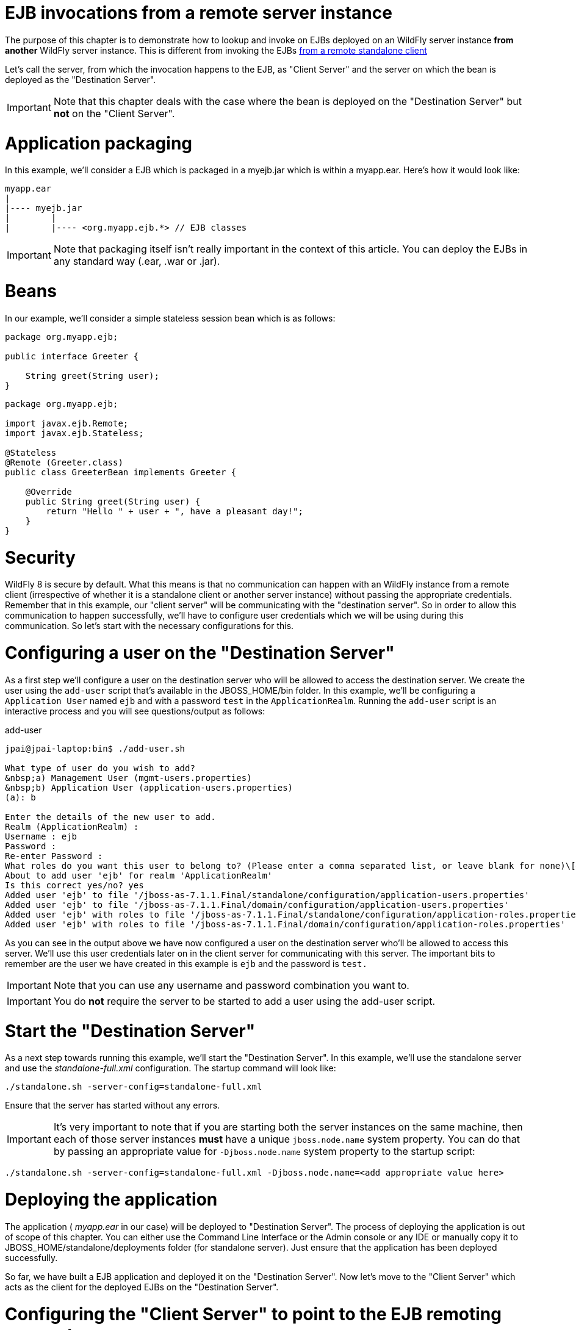 EJB invocations from a remote server instance
=============================================

The purpose of this chapter is to demonstrate how to lookup and invoke
on EJBs deployed on an WildFly server instance *from another* WildFly
server instance. This is different from invoking the EJBs
https://docs.jboss.org/author/display/AS71/EJB+invocations+from+a+remote+client+using+JNDI[from
a remote standalone client]

Let's call the server, from which the invocation happens to the EJB, as
"Client Server" and the server on which the bean is deployed as the
"Destination Server".

[IMPORTANT]

Note that this chapter deals with the case where the bean is deployed on
the "Destination Server" but *not* on the "Client Server".

[[application-packaging]]
= Application packaging

In this example, we'll consider a EJB which is packaged in a myejb.jar
which is within a myapp.ear. Here's how it would look like:

[source,java]
----
myapp.ear
|
|---- myejb.jar
|        |
|        |---- <org.myapp.ejb.*> // EJB classes
----

[IMPORTANT]

Note that packaging itself isn't really important in the context of this
article. You can deploy the EJBs in any standard way (.ear, .war or
.jar).

[[beans]]
= Beans

In our example, we'll consider a simple stateless session bean which is
as follows:

[source,java]
----
package org.myapp.ejb;
 
public interface Greeter {
    
    String greet(String user);
}
----

[source,java]
----
package org.myapp.ejb;
 
import javax.ejb.Remote;
import javax.ejb.Stateless;
 
@Stateless
@Remote (Greeter.class)
public class GreeterBean implements Greeter {
 
    @Override
    public String greet(String user) {
        return "Hello " + user + ", have a pleasant day!";
    }
}
----

[[security]]
= Security

WildFly 8 is secure by default. What this means is that no communication
can happen with an WildFly instance from a remote client (irrespective
of whether it is a standalone client or another server instance) without
passing the appropriate credentials. Remember that in this example, our
"client server" will be communicating with the "destination server". So
in order to allow this communication to happen successfully, we'll have
to configure user credentials which we will be using during this
communication. So let's start with the necessary configurations for
this.

[[configuring-a-user-on-the-destination-server]]
= Configuring a user on the "Destination Server"

As a first step we'll configure a user on the destination server who
will be allowed to access the destination server. We create the user
using the `add-user` script that's available in the JBOSS_HOME/bin
folder. In this example, we'll be configuring a `Application User` named
`ejb` and with a password `test` in the `ApplicationRealm`. Running the
`add-user` script is an interactive process and you will see
questions/output as follows:

add-user

[source,java]
----
jpai@jpai-laptop:bin$ ./add-user.sh
 
What type of user do you wish to add?
&nbsp;a) Management User (mgmt-users.properties)
&nbsp;b) Application User (application-users.properties)
(a): b
 
Enter the details of the new user to add.
Realm (ApplicationRealm) :
Username : ejb
Password :
Re-enter Password :
What roles do you want this user to belong to? (Please enter a comma separated list, or leave blank for none)\[&nbsp; \]:
About to add user 'ejb' for realm 'ApplicationRealm'
Is this correct yes/no? yes
Added user 'ejb' to file '/jboss-as-7.1.1.Final/standalone/configuration/application-users.properties'
Added user 'ejb' to file '/jboss-as-7.1.1.Final/domain/configuration/application-users.properties'
Added user 'ejb' with roles to file '/jboss-as-7.1.1.Final/standalone/configuration/application-roles.properties'
Added user 'ejb' with roles to file '/jboss-as-7.1.1.Final/domain/configuration/application-roles.properties'
----

As you can see in the output above we have now configured a user on the
destination server who'll be allowed to access this server. We'll use
this user credentials later on in the client server for communicating
with this server. The important bits to remember are the user we have
created in this example is `ejb` and the password is `test.`

[IMPORTANT]

Note that you can use any username and password combination you want to.

[IMPORTANT]

You do *not* require the server to be started to add a user using the
add-user script.

[[start-the-destination-server]]
= Start the "Destination Server"

As a next step towards running this example, we'll start the
"Destination Server". In this example, we'll use the standalone server
and use the _standalone-full.xml_ configuration. The startup command
will look like:

[source,java]
----
./standalone.sh -server-config=standalone-full.xml
----

Ensure that the server has started without any errors.

[IMPORTANT]

It's very important to note that if you are starting both the server
instances on the same machine, then each of those server instances
*must* have a unique `jboss.node.name` system property. You can do that
by passing an appropriate value for `-Djboss.node.name` system property
to the startup script:

[source,java]
----
./standalone.sh -server-config=standalone-full.xml -Djboss.node.name=<add appropriate value here>
----

[[deploying-the-application]]
= Deploying the application

The application ( _myapp.ear_ in our case) will be deployed to
"Destination Server". The process of deploying the application is out of
scope of this chapter. You can either use the Command Line Interface or
the Admin console or any IDE or manually copy it to
JBOSS_HOME/standalone/deployments folder (for standalone server). Just
ensure that the application has been deployed successfully.

So far, we have built a EJB application and deployed it on the
"Destination Server". Now let's move to the "Client Server" which acts
as the client for the deployed EJBs on the "Destination Server".

[[configuring-the-client-server-to-point-to-the-ejb-remoting-connector-on-the-destination-server]]
= Configuring the "Client Server" to point to the EJB remoting connector
on the "Destination Server"

As a first step on the "Client Server", we need to let the server know
about the "Destination Server"'s EJB remoting connector, over which it
can communicate during the EJB invocations. To do that, we'll have to
add a " _remote-outbound-connection_" to the remoting subsystem on the
"Client Server". The " _remote-outbound-connection_" configuration
indicates that a outbound connection will be created to a remote server
instance from that server. The " _remote-outbound-connection_" will be
backed by a " _outbound-socket-binding_" which will point to a remote
host and a remote port (of the "Destination Server"). So let's see how
we create these configurations.

[[start-the-client-server]]
= Start the "Client Server"

In this example, we'll start the "Client Server" on the same machine as
the "Destination Server". We have copied the entire server installation
to a different folder and while starting the "Client Server" we'll use a
port-offset (of 100 in this example) to avoid port conflicts:

[source,java]
----
./standalone.sh -server-config=standalone-full.xml -Djboss.socket.binding.port-offset=100
----

[[create-a-security-realm-on-the-client-server]]
= Create a security realm on the client server

Remember that we need to communicate with a secure destination server.
In order to do that the client server has to pass the user credentials
to the destination server. Earlier we created a user on the destination
server who'll be allowed to communicate with that server. Now on the
"client server" we'll create a security-realm which will be used to pass
the user information.

In this example we'll use a security realm which stores a Base64 encoded
password and then passes on that credentials when asked for. Earlier we
created a user named `ejb` and password `test`. So our first task here
would be to create the base64 encoded version of the password `test`.
You can use any utility which generates you a base64 version for a
string. I used http://www.base64encode.org/[this online site] which
generates the base64 encoded string. So for the `test` password, the
base64 encoded version is `dGVzdA==`

[IMPORTANT]

While generating the base64 encoded string make sure that you don't have
any trailing or leading spaces for the original password. That can lead
to incorrect encoded versions being generated.

[IMPORTANT]

With new versions the add-user script will show the base64 password if
you type 'y' if you've been ask

[source,java]
----
Is this new user going to be used for one AS process to connect to another AS process e.g. slave domain controller?
----

Now that we have generated that base64 encoded password, let's use in
the in the security realm that we are going to configure on the "client
server". I'll first shutdown the client server and edit the
standalone-full.xml file to add the following in the `<management>`
section

Now let's create a " _security-realm_" for the base64 encoded password.

[source,java]
----
/core-service=management/security-realm=ejb-security-realm:add()
/core-service=management/security-realm=ejb-security-realm/server-identity=secret:add(value=dGVzdA==)
----

[IMPORTANT]

Notice that the CLI show the message _"process-state" =>
"reload-required"_, so you have to restart the server before you can use
this change.

upon successful invocation of this command, the following configuration
will be created in the _management_ section:

standalone-full.xml

[source,java]
----
<management>
        <security-realms>
            ...
            <security-realm name="ejb-security-realm">
                <server-identities>
                    <secret value="dGVzdA=="/>
                </server-identities>
            </security-realm>
        </security-realms>
...
----

As you can see I have created a security realm named
"ejb-security-realm" (you can name it anything) with the base64 encoded
password. So that completes the security realm configuration for the
client server. Now let's move on to the next step.

[[create-a-outbound-socket-binding-on-the-client-server]]
= Create a outbound-socket-binding on the "Client Server"

Let's first create a _outbound-socket-binding_ which points the
"Destination Server"'s host and port. We'll use the CLI to create this
configuration:

[source,java]
----
/socket-binding-group=standard-sockets/remote-destination-outbound-socket-binding=remote-ejb:add(host=localhost, port=8080)
----

The above command will create a outbound-socket-binding named "
_remote-ejb_" (we can name it anything) which points to "localhost" as
the host and port 8080 as the destination port. Note that the host
information should match the host/IP of the "Destination Server" (in
this example we are running on the same machine so we use "localhost")
and the port information should match the http-remoting connector port
used by the EJB subsystem (by default it's 8080). When this command is
run successfully, we'll see that the standalone-full.xml (the file which
we used to start the server) was updated with the following
outbound-socket-binding in the socket-binding-group:

[source,java]
----
<socket-binding-group name="standard-sockets" default-interface="public" port-offset="${jboss.socket.binding.port-offset:0}">
        ...
        <outbound-socket-binding name="remote-ejb">
            <remote-destination host="localhost" port="8080"/>
        </outbound-socket-binding>
    </socket-binding-group>
----

[[create-a-remote-outbound-connection-which-uses-this-newly-created-outbound-socket-binding]]
= Create a "remote-outbound-connection" which uses this newly created
"outbound-socket-binding"

Now let's create a " _remote-outbound-connection_" which will use the
newly created outbound-socket-binding (pointing to the EJB remoting
connector of the "Destination Server"). We'll continue to use the CLI to
create this configuration:

[source,java]
----
/subsystem=remoting/remote-outbound-connection=remote-ejb-connection:add(outbound-socket-binding-ref=remote-ejb, protocol=http-remoting, security-realm=ejb-security-realm, username=ejb)
----

The above command creates a remote-outbound-connection, named "
_remote-ejb-connection_" (we can name it anything), in the remoting
subsystem and uses the previously created " _remote-ejb_"
outbound-socket-binding (notice the outbound-socket-binding-ref in that
command) with the http-remoting protocol. Furthermore, we also set the
security-realm attribute to point to the security-realm that we created
in the previous step. Also notice that we have set the username
attribute to use the user name who is allowed to communicate with the
destination server.

What this step does is, it creates a outbound connection, on the client
server, to the remote destination server and sets up the username to the
user who allowed to communicate with that destination server and also
sets up the security-realm to a pre-configured security-realm capable of
passing along the user credentials (in this case the password). This way
when a connection has to be established from the client server to the
destination server, the connection creation logic will have the
necessary security credentials to pass along and setup a successful
secured connection.

Now let's run the following two operations to set some default
connection creation options for the outbound connection:

[source,java]
----
/subsystem=remoting/remote-outbound-connection=remote-ejb-connection/property=SASL_POLICY_NOANONYMOUS:add(value=false)
----

[source,java]
----
/subsystem=remoting/remote-outbound-connection=remote-ejb-connection/property=SSL_ENABLED:add(value=false)
----

Ultimately, upon successful invocation of this command, the following
configuration will be created in the remoting subsystem:

[source,java]
----
<subsystem xmlns="urn:jboss:domain:remoting:1.1">
....
            <outbound-connections>
                <remote-outbound-connection name="remote-ejb-connection" outbound-socket-binding-ref="remote-ejb" protocol="http-remoting" security-realm="ejb-security-realm" username="ejb">
                    <properties>
                        <property name="SASL_POLICY_NOANONYMOUS" value="false"/>
                        <property name="SSL_ENABLED" value="false"/>
                    </properties>
                </remote-outbound-connection>
            </outbound-connections>
        </subsystem>
----

From a server configuration point of view, that's all we need on the
"Client Server". Our next step is to deploy an application on the
"Client Server" which will invoke on the bean deployed on the
"Destination Server".

[[packaging-the-client-application-on-the-client-server]]
= Packaging the client application on the "Client Server"

Like on the "Destination Server", we'll use .ear packaging for the
client application too. But like previously mentioned, that's not
mandatory. You can even use a .war or .jar deployments. Here's how our
client application packaging will look like:

[source,java]
----
client-app.ear
|
|--- META-INF
|        |
|        |--- jboss-ejb-client.xml
|
|--- web.war
|        |
|        |--- WEB-INF/classes
|        |        |
|        |        |---- <org.myapp.FooServlet> // classes in the web app
----

In the client application we'll use a servlet which invokes on the bean
deployed on the "Destination Server". We can even invoke the bean on the
"Destination Server" from a EJB on the "Client Server". The code remains
the same (JNDI lookup, followed by invocation on the proxy). The
important part to notice in this client application is the file
_jboss-ejb-client.xml_ which is packaged in the META-INF folder of a top
level deployment (in this case our client-app.ear). This
_jboss-ejb-client.xml_ contains the EJB client configurations which will
be used during the EJB invocations for finding the appropriate
destinations (also known as, EJB receivers). The contents of the
jboss-ejb-client.xml are explained next.

[IMPORTANT]

If your application is deployed as a top level .war deployment, then the
jboss-ejb-client.xml is expected to be placed in .war/WEB-INF/ folder
(i.e. the same location where you place any web.xml file).

[[contents-on-jboss-ejb-client.xml]]
= Contents on jboss-ejb-client.xml

The jboss-ejb-client.xml will look like:

[source,java]
----
<jboss-ejb-client xmlns="urn:jboss:ejb-client:1.0">
    <client-context>
        <ejb-receivers>
            <remoting-ejb-receiver outbound-connection-ref="remote-ejb-connection"/>
        </ejb-receivers>
    </client-context>
</jboss-ejb-client>
----

You'll notice that we have configured the EJB client context (for this
application) to use a remoting-ejb-receiver which points to our earlier
created " _remote-outbound-connection_" named "
_remote-ejb-connection_". This links the EJB client context to use the "
_remote-ejb-connection_" which ultimately points to the EJB remoting
connector on the "Destination Server".

[[deploy-the-client-application]]
= Deploy the client application

Let's deploy the client application on the "Client Server". The process
of deploying the application is out of scope, of this chapter. You can
use either the CLI or the admin console or a IDE or deploy manually to
JBOSS_HOME/standalone/deployments folder. Just ensure that the
application is deployed successfully.

[[client-code-invoking-the-bean]]
= Client code invoking the bean

We mentioned that we'll be using a servlet to invoke on the bean, but
the code to invoke the bean isn't servlet specific and can be used in
other components (like EJB) too. So let's see how it looks like:

[source,java]
----
import javax.naming.Context;
import java.util.Hashtable;
import javax.naming.InitialContext;
 
...
public void invokeOnBean() {
        try {
            final Hashtable props = new Hashtable();
            // setup the ejb: namespace URL factory
            props.put(Context.URL_PKG_PREFIXES, "org.jboss.ejb.client.naming");
            // create the InitialContext
            final Context context = new javax.naming.InitialContext(props);
 
            // Lookup the Greeter bean using the ejb: namespace syntax which is explained here https://docs.jboss.org/author/display/AS71/EJB+invocations+from+a+remote+client+using+JNDI
            final Greeter bean = (Greeter) context.lookup("ejb:" + "myapp" + "/" + "myejb" + "/" + "" + "/" + "GreeterBean" + "!" + org.myapp.ejb.Greeter.class.getName());
 
   // invoke on the bean
   final String greeting = bean.greet("Tom");
 
            System.out.println("Received greeting: " + greeting);
 
        } catch (Exception e) {
            throw new RuntimeException(e);
        }
}
----

That's it! The above code will invoke on the bean deployed on the
"Destination Server" and return the result.
